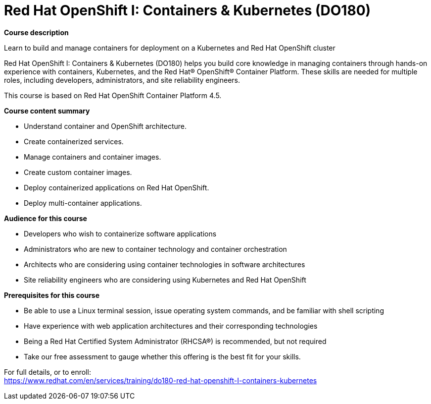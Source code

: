 = Red Hat OpenShift I: Containers & Kubernetes (DO180)


*Course description*

Learn to build and manage containers for deployment on a Kubernetes and Red Hat OpenShift cluster

Red Hat OpenShift I: Containers & Kubernetes (DO180) helps you build core knowledge in managing containers through hands-on experience with containers, Kubernetes, and the Red Hat(R) OpenShift(R) Container Platform. These skills are needed for multiple roles, including developers, administrators, and site reliability engineers.

This course is based on Red Hat OpenShift Container Platform 4.5.

*Course content summary*

* Understand container and OpenShift architecture.
* Create containerized services.
* Manage containers and container images.
* Create custom container images.
* Deploy containerized applications on Red Hat OpenShift.
* Deploy multi-container applications.

*Audience for this course*

* Developers who wish to containerize software applications
* Administrators who are new to container technology and container orchestration
* Architects who are considering using container technologies in software architectures
* Site reliability engineers who are considering using Kubernetes and Red Hat OpenShift

*Prerequisites for this course*

* Be able to use a Linux terminal session, issue operating system commands, and be familiar with shell scripting
* Have experience with web application architectures and their corresponding technologies
* Being a Red Hat Certified System Administrator (RHCSA(R)) is recommended, but not required
* Take our free assessment to gauge whether this offering is the best fit for your skills.


For full details, or to enroll: +
https://www.redhat.com/en/services/training/do180-red-hat-openshift-I-containers-kubernetes
